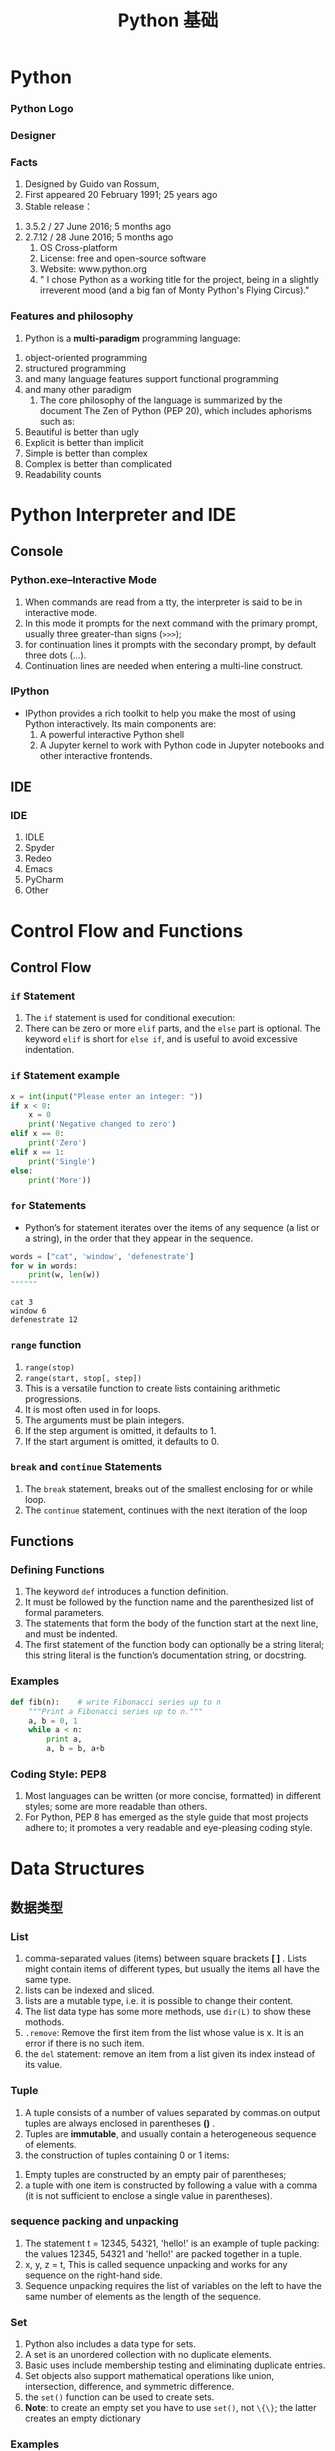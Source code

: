 * Python
*** Python Logo
#+DOWNLOADED: file:C%3A/Users/JL/Desktop/2016-11-30-000127.png @ 2016-11-30 23:06:20
[[file:images/2016-11-30-000127.png]]
*** Designer
#+DOWNLOADED: file:C%3A/Users/JL/Desktop/2016-11-30-000129.png @ 2016-11-30 23:09:05
[[file:images/2016-11-30-000129.png]]
*** Facts
     1. Designed by	Guido van Rossum, 
     2. First appeared	20 February 1991; 25 years ago
     3. Stable release：
	1. 3.5.2 / 27 June 2016; 5 months ago
	2. 2.7.12 / 28 June 2016; 5 months ago
     4. OS	Cross-platform
     5. License: free and open-source software
     6. Website: www.python.org
     7. " I chose Python as a working title for the project, being in a slightly irreverent mood (and a big fan of Monty Python's Flying Circus)."
*** Features and philosophy
     1. Python is a *multi-paradigm* programming language: 
	1. object-oriented programming
	2. structured programming
	3. and many language features support functional programming
	4. and many other paradigm
     2. The core philosophy of the language is summarized by the document The Zen of Python (PEP 20), which includes aphorisms such as:
	1. Beautiful is better than ugly
	2. Explicit is better than implicit
	3. Simple is better than complex
	4. Complex is better than complicated
	5. Readability counts
* Python Interpreter and IDE
** Console
*** Python.exe--Interactive Mode
     1. When commands are read from a tty, the interpreter is said to be in interactive mode.
     2. In this mode it prompts for the next command with the primary prompt, usually three greater-than signs (=>>>=);
     3. for continuation lines it prompts with the secondary prompt, by default three dots (...).
     4. Continuation lines are needed when entering a multi-line construct. 
     
*** IPython
     - IPython provides a rich toolkit to help you make the most of using Python interactively. Its main components are:
       1. A powerful interactive Python shell
       2. A Jupyter kernel to work with Python code in Jupyter notebooks and other interactive frontends.

** IDE
*** IDE
     1. IDLE
     2. Spyder
     3. Redeo
     4. Emacs
     5. PyCharm
     6. Other

* Control Flow and Functions
** Control Flow
*** =if= Statement
     1. The =if= statement is used for conditional execution:
     2. There can be zero or more =elif= parts, and the =else= part is optional. The
        keyword =elif= is short for =else if=, and is useful to avoid
        excessive indentation.
*** =if= Statement example

#+BEGIN_SRC python
x = int(input("Please enter an integer: "))
if x < 0:
    x = 0
    print('Negative changed to zero')
elif x == 0:
    print('Zero')
elif x == 1:
    print('Single')
else:
    print('More'))

#+END_SRC

*** =for= Statements
     - Python’s for statement iterates over the items of any sequence (a list or a string), in the order that they appear in the sequence.


#+BEGIN_SRC python :results output :exports both
words = ["cat", 'window', 'defenestrate']
for w in words:
    print(w, len(w))
""""""
#+END_SRC

#+RESULTS:
: cat 3
: window 6
: defenestrate 12

*** =range= function
     1. =range(stop)=
     2. =range(start, stop[, step])=
     3. This is a versatile function to create lists containing arithmetic progressions.
     4. It is most often used in for loops.
     5. The arguments must be plain integers.
     6. If the step argument is omitted, it defaults to 1.
     7. If the start argument is omitted, it defaults to 0. 
*** COMMENT while, try and with Statements
*** COMMENT The range() Function
*** =break= and =continue= Statements
     1. The =break= statement, breaks out of the smallest enclosing for or while loop.
     2. The =continue= statement, continues with the next iteration of the loop

*** COMMENT pass Statements

** Functions
*** Defining Functions
     1. The keyword =def= introduces a function definition.
     2. It must be followed by the function name and the parenthesized list of formal parameters.
     3. The statements that form the body of the function start at the next line, and must be indented.
     4. The first statement of the function body can optionally be a string literal; this string literal is the function’s documentation string, or docstring.
*** Examples

#+BEGIN_SRC python
def fib(n):    # write Fibonacci series up to n
    """Print a Fibonacci series up to n."""
    a, b = 0, 1
    while a < n:
        print a,
        a, b = b, a+b
#+END_SRC
     
*** COMMENT Argument type:
*** COMMENT Unpacking Argument Lists
*** COMMENT Lambda Expressions
*** COMMENT Documentation Strings
*** Coding Style: PEP8
     1. Most languages can be written (or more concise, formatted) in different styles; some are more readable than others.
     2. For Python, PEP 8 has emerged as the style guide that most projects adhere to; it promotes a very readable and eye-pleasing coding style. 
* Data Structures
** 数据类型
*** List
     1. comma-separated values (items) between square brackets *[ ]* . Lists might
        contain items of different types, but usually the items all have the
        same type.
     2. lists can be indexed and sliced.
     3. lists are a mutable type, i.e. it is possible to change their content.
     4. The list data type has some more methods, use =dir(L)= to show these mothods.
     5. =.remove=: Remove the first item from the list whose value is x. It is an error if there is no such item.
     6. the =del= statement: remove an item from a list given its index instead of its value.
*** Tuple
     1. A tuple consists of a number of values separated by commas.on output tuples are always enclosed in parentheses *()* .
     2. Tuples are *immutable*, and usually contain a heterogeneous sequence of elements.
     3. the construction of tuples containing 0 or 1 items:
	1. Empty tuples are constructed by an empty pair of parentheses;
	2. a tuple with one item is constructed by following a value with a comma (it is not sufficient to enclose a single value in parentheses).
*** sequence packing and unpacking
     1. The statement t = 12345, 54321, 'hello!' is an example of tuple packing: the values 12345, 54321 and 'hello!' are packed together in a tuple.
     2. x, y, z = t, This is called sequence unpacking and works for any sequence on the right-hand side.
     3. Sequence unpacking requires the list of variables on the left to have the same number of elements as the length of the sequence.
*** Set
     1. Python also includes a data type for sets.
     2. A set is an unordered collection with no duplicate elements.
     3. Basic uses include membership testing and eliminating duplicate entries.
     4. Set objects also support mathematical operations like union, intersection, difference, and symmetric difference.
     5. the =set()= function can be used to create sets.
     6. *Note*: to create an empty set you have to use =set()=, not =\{\}=; the latter creates an empty dictionary
*** Examples

#+BEGIN_SRC python
basket = ['apple', 'orange', 'apple', 'pear', 'orange', 'banana']
fruit = set(basket)               # create a set without duplicates
fruit
set(['orange', 'pear', 'apple', 'banana'])
'orange' in fruit                 # fast membership testing
'crabgrass' in fruit

# Demonstrate set operations on unique letters from two words
a = set('abracadabra')
b = set('alacazam')
a                                  # unique letters in a
a - b                              # letters in a but not in b
a | b                              # letters in either a or b
a & b                              # letters in both a and b
a ^ b                              # letters in a or b but not both

""""""
#+END_SRC
     
*** Dictionary
     1. Unlike sequences, which are indexed by a range of numbers, dictionaries
        are indexed by keys, which can be any immutable type; strings and
        numbers can always be keys.
     2. A pair of braces creates an empty dictionary: =\{\}=. Placing a
        comma-separated list of key:value pairs within the braces adds initial
        key:value pairs to the dictionary;

*** Examples
     

#+BEGIN_SRC python
tel = {'jack': 4098, 'sape': 4139}
tel['guido'] = 4127
tel
{'sape': 4139, 'guido': 4127, 'jack': 4098}
tel['jack']
4098
del tel['sape']
tel['irv'] = 4127
tel
{'guido': 4127, 'irv': 4127, 'jack': 4098}
tel.keys()
['guido', 'irv', 'jack']
'guido' in tel

#+END_SRC
** 切片与索引
*** Index(索引) and Slice(切片)
     - 在Python中，list, tuple以及字符串等可以遍历访问的类型都可以应用slice访问， Python使用 [] 来对有序序列进行索引。
     - slice本身的意思是指切片，在这些可以遍历访问的类型中截取其中的某些部分。
     - 负整数索引是从尾部开始取

#+BEGIN_SRC python
x = list(range(10))
x[2]
x[1:5]  
x[-1]
x[2:-2]
""""""
#+END_SRC
     - [@3] 注意：
       1. 所取的slice是一个 *半开半闭* 的区间： ~l[a:b]==> l[a, b)~.
       2. 下标是从0开始，不是从1开始.
*** 如何包含列表中最后一个元素
     1. 使用超过列表长度的索引
     2. 可以列出的访问下标值超出数组长度范围，不会造成越界错误，只不过仅仅返回能遍历到的元素而已
     3. 另外一种办法，使用省略

#+BEGIN_SRC python :eval yes
x[0:11]
x[0:12]
x[0:]
x[:]
""""""
#+END_SRC
*** 倒序取元素
     1. 用 =x[a:b]= 的方式来访问元素来看，我们这里 a, b 取的值要么满足0<= a <= b 或者 a >= 0, b < 0。实际上，a所对应元素的位置总是在b所对应位置的前面。
     2. 如果a所对应元素的位置总是在b所对应位置的后面，并不是所期望的返回一个倒过来的数组，而是返回一个空的数组。

#+BEGIN_SRC python :eval yes
x[3:1]
x[-1:1]
""""""
#+END_SRC
*** extended slice
     1. =x[a:b:step]= slice of x from i to j with step k
     2. 如果a在b前面，step 要取正数，否则取的切片为空
     3. 如果a在b后面，step 要取负数，否则取的切片为空

#+BEGIN_SRC python :eval yes
x[1:7:2]
x[1:7:-2]
x[7:1:2]
x[7:1:-2]
x[::-1]
""""""
#+END_SRC
*** 总结
     1. 在 =x[a:b]= 的情况下，必须保证a所在的索引位置在前，b所在的索引位置在后，否则返回结果为空。
     2. 在 =x[a:b:step]= 的情况下，我们首先要根据a, b的位置来判断方向，a在前，b在后的话，step应该为正，否则应该为负。
     3. 不符合这些情况的话，则返回空的数组。也就是说，看a, b的位置来确定方向，不要犯方向性的错误
* Module
*** Module
     1. A module is a file containing Python definitions and statements.
     2. The file name is the module name with the suffix .py appended.
*** Package
     1. Packages are a way of structuring Python’s module namespace by using
        “dotted module names”.
     2. For example, the module name A.B designates a submodule named B in a package named A. 
*** library
     - Python has a large standard library, commonly cited as one of Python's
        greatest strengths,providing tools suited to many tasks.
     - This is deliberate and has been described as a "batteries included" Python
        philosophy.
     - For Internet-facing applications, many standard formats and protocols (such as MIME and HTTP) are supported.
     - Modules for creating
        graphical user interfaces, connecting to relational databases,
        pseudorandom number generators, arithmetic with arbitrary precision
        decimals, manipulating regular expressions, and doing unit testing
        are also included.
*** Module import
     1. =import module1, module2=
	- Using the module name we can access the function using dot (.) operation.

#+BEGIN_SRC python :eval yes
import math
math.sin(3)
""""""
#+END_SRC

     1. [@2] =import modname as mm= 
     2. =from modname import name1, name2=
     3. =from modname import *=
*** PyPI - the Python Package Index
     - As of November, 2016, the Python Package Index, the official repository
        containing third-party software for Python, contains over 92,000
        packages offering a wide range of functionality, including:
	1. graphical user interfaces, web frameworks, multimedia, databases, networking and communications
	2. test frameworks, automation and web scraping, documentation tools, system administration
	3. scientific computing, text processing, image processing
*** The dir() Function
     1. The built-in function dir() is used to find out which names a module
        defines.
     2. Without arguments, dir() lists the names you have defined currently:
*** 查看modules
     - 查看内置函数(builtin 模块中的函数)： ~dir(__builtin__)~
     - 查看内置模块(written in C and built in to the Python interpreter)： ~sys.builtin_module_names~
     - 查看标准模块： 
       1. CMD中 ~pip install stdlib-list~
       2. ~>>> from stdlib_list import stdlib_list~
       3. ~>>> libraries = stdlib_list("2.7")~
     - 查看所有安装的模块： ~help("modules")~ , CMD 中 ~pip list~
     - 查看当前加载的模块： ~dir()~; ~sys.modules.keys()~

*** 查看某一 package 中所有子包和子模块
     - 使用标准库中的 =pkgutil= 库，如列出 =numpy= 中的所有子包(sub packges)和子模块(sub modules)

#+BEGIN_SRC python :eval yes
import pkgutil
import numpy

for importer, modname, ispkg in pkgutil.iter_modules(numpy.__path__, prefix="numpy."):
    print(modname)

""""""
#+END_SRC

* Class
*** 简介
     1. use functions to organize code and built-in types to organize data.
     2. "object-oriented programming"： uses programmer-defined types to organize both code and data.
     3. Python's built-in types:
	1. list
	2. tuple
	3. dict
	4. set
*** programmer-defined type: class
     1. A programmer-defined type is also called a *class*. A class definition looks like this:

#+BEGIN_SRC python
class Point:
    """Represents a point in 2-D space."""
Point()
""""""
#+END_SRC



    1. [@2] The header indicates that the new class is called Point .
    2. The body is a docstring that explains what the class is for.
    3. You can define variables and methods inside a class definition.
*** object
     1. Defining a class named ~Point~ creates a class object:

#+BEGIN_SRC python :eval no
>>> Point
<class '__main__.Point'>
#+END_SRC

     3. [@2] The class object is like a factory for creating objects.
     4. To create a Point, you call Point as if it were a function

#+BEGIN_SRC python :eval no
>>> blank = Point()
>>> blank
<__main__.Point object at 0xb7e9d3ac>
#+END_SRC
*** instance
     1. The return value is a reference to a Point object, which we assign to blank.
     2. Creating a new object is called *instantiation*, and the object is an *instance* of the class.
     3. When you print an instance, Python tells you what class it belongs to and where it is stored in memory
     4. (the prefix 0x means that the following number is in hexadecimal).
     5. Every object is an instance of some class, so “object” and “instance” are interchangeable.
*** Attributes
     1. You can assign values to an instance using dot notation:

#+BEGIN_SRC python :eval no
>>> blank.x = 3.0
>>> blank.y = 4.0
#+END_SRC

     2. [@2] These elements are called attributes.
     3. You can read the value of an attribute using the same syntax:
#+BEGIN_SRC python :eval no
>>> blank.y
4.0
>>> x = blank.x
>>> x
3.0
#+END_SRC
*** Functions
     1. Pure Function
	- a pure function does not modify any of the objects passed to it as
          arguments and it has no effect, like displaying a value or getting
          user input, other than returning a value.
     2. Modifiers
	- a function to modify the objects it gets as parameters.
*** Methods
     - a *method* is a function that is associated with a particular class.

#+BEGIN_SRC python :eval yes
a=[1,2,3]
import numpy as np
a=np.array(a)
a+1
""""""
#+END_SRC

     - a method is called right after it is bound:

=x.f()=
*** Methods and Functions 
     - Methods are semantically the same as functions, but there are two syntactic differences:
       1. Methods are defined inside a class definition in order to make the
          relationship between the class and the method explicit.
       2. The syntax for invoking a method is different from the syntax for calling a function.
     - Methods and functions can be changed from one form to another, you can
       choose the best form for whatever you are doing.
*** Magic Methods
     1. They are special methods with fixed names. They are the methods with this clumsy syntax, i.e. the double underscores at the beginning and the end.
     2. don't have to invoke magic methods directly. The invocation is realized behind the scenes. 
     3. By convention, the first parameter of a method is called *self* and the second parameter *other*.
     4. The *init* method (short for “initialization”) is a special method that gets invoked when an object is instantiated.
     5. The *str* is a special method, like init, that is supposed to return a string representation of an object(with =print= function).
* Brief Tour of the Standard Library
*** Operating System Interface
     1. The os module provides dozens of functions for interacting with the
        operating system.
     2. For daily file and directory management tasks, the shutil module
        provides a higher level interface that is easier to use
     3. use dir() and help() 函数
*** String Pattern Matching
     1. The re module provides regular expression tools for advanced string processing. For complex matching and manipulation, regular expressions offer succinct, optimized solutions:
     2. When only simple capabilities are needed, string methods are preferred because they are easier to read and debug
*** Mathematics
     1. The math module gives access to the underlying C library functions for floating point math:
     2. The random module provides tools for making random selections:
     3. The decimal module offers a Decimal datatype for decimal floating point arithmetic.
*** Tools for Working with Lists
     1. The array module provides an array() object that is like a list that stores only homogeneous data and stores it more compactly.
     2. The collections module provides a deque() object that is like a list with faster appends and pops from the left side but slower lookups in the middle. These objects are well suited for implementing queues and breadth first tree searches:
*** CSV File Reading and Writing
     1. The csv module implements classes to read and write tabular data in CSV format.
     2. It allows programmers to say, “write this data in the format preferred by Excel,” or “read data from this file which was generated by Excel,” without knowing the precise details of the CSV format used by Excel. Programmers can also describe the CSV formats understood by other applications or define their own special-purpose CSV formats.
     3. The csv module’s reader and writer objects read and write sequences.
*** Structured Markup Processing and Web Tools
     1. HTMLParser defines a class HTMLParser which serves as the basis for parsing text files formatted in HTML (HyperText Mark-up Language) and XHTML.
     2. xml pakcages.
     3. The webbrowser module provides a high-level interface to allow displaying Web-based documents to users. Under most circumstances, simply calling the open() function from this module will do the right thing.
     4. urllib module provides a high-level interface for fetching data across the World Wide Web. In particular, the urlopen() function is similar to the built-in function open(), but accepts Universal Resource Locators (URLs) instead of filenames.

*** Batteries Included
     1. Python has a “batteries included” philosophy.
     2. This is best seen through the sophisticated and robust capabilities of its larger packages.
     3. See The Python Standard Library

* 注意事项
*** 运算
     1. 3/2  3.0/2
     2. The return type of a division (/) operation depends on its operands. If
        both operands are of type int, floor division is performed and an int is
        returned. If either operand is a float, classic division is performed
        and a float is returned.
     3. it is possible to use the ** operator to calculate powers
     4. In interactive mode, the last printed expression is assigned to the variable _.
*** multiple assignment
     1. a, b = 0, 1: the variables a and b simultaneously get the new values 0 and 1.
     2. a, b = b, a+b: expressions on the right-hand side are all evaluated
        first before any of the assignments take place. The right-hand side
        expressions are evaluated from the left to the right.
*** indentation
     1. indentation is Python’s way of grouping statements.
     2. At the interactive prompt, you have to type a tab or space(s) for each indented line.
     3. In practice you will prepare more complicated input for Python with a text editor; all decent text editors have an auto-indent facility.
     4. When a compound statement is entered interactively, it must be followed by a blank line to indicate completion (since the parser cannot guess when you have typed the last line).
     5. Note that each line within a basic block must be indented by the same amount.

* Export Configuration 					   :noexport:ARCHIVE:
#+LATEX_CLASS_OPTIONS: [11pt,xcolor=dvipsnames,aspectratio=43,hyperref={bookmarksdepth=4}]
# +LATEX_CLASS_OPTIONS: \\documentclass[UTF8,a4paper,12pt]{ctexart}  % Latex 去掉上面的语句，加上本语句
#+LaTeX_HEADER_EXTRA: % -------------------------- Document Title -----------------------------
#+LATEX_HEADER_EXTRA: \usepackage{titling}
#+LATEX_HEADER_EXTRA: \pretitle{\begin{center}\vskip -1em\Large\textbf}
#+LATEX_HEADER_EXTRA: \posttitle{\thanks{\textbf{基金项目}：中南财经政法大学基本科研业务费青年教师创新项目（20132049）；中南财经政法大学2013年实验教学项目《统计学实验课程动态图示项目建设》}\par\end{center}}
#+LATEX_HEADER_EXTRA: \preauthor{\begin{center}\CJKfamily{kai}
#+LATEX_HEADER_EXTRA: \lineskip -1em%
#+LATEX_HEADER_EXTRA: \begin{tabular}[t]{c}}
#+LATEX_HEADER_EXTRA: \postauthor{\end{tabular}\par\end{center}}
#+LATEX_HEADER_EXTRA: \predate{\begin{center}\CJKfamily{kai}\vskip -1.2em}
#+LATEX_HEADER_EXTRA: \postdate{\par\end{center}\vskip -2em}
#+LaTeX_HEADER_EXTRA: % ------------------------Chapter Section Title-------------------------
#+LaTeX_HEADER_EXTRA: \usepackage{titlesec}
#+LaTeX_HEADER_EXTRA: \titleformat{\section}{\large\bfseries}{\thesection}{1em}{}
#+LaTeX_HEADER_EXTRA: \titleformat{\subsection}{\normalsize\bfseries}{\thesubsection}{0.5em}{}
#+LaTeX_HEADER_EXTRA: \titlespacing{\section}{0pt}{1ex plus 1ex minus .2ex}{1ex plus 1ex minus .2ex}
#+LaTeX_HEADER_EXTRA: \titlespacing{\subsection}{0pt}{0.5ex plus 1ex minus .2ex}{0.5ex plus 1ex minus .2ex}
#+LaTeX_HEADER_EXTRA: % ------------------------Figure and Table Caption---------------------
#+LaTeX_HEADER_EXTRA: \makeatletter                        % 图表标题格式设置
#+LaTeX_HEADER_EXTRA: \renewcommand{\fnum@table}[1]{\small \bfseries\textcolor{Violet}{\tablename\thetable~~}}
#+LaTeX_HEADER_EXTRA: \renewcommand{\fnum@figure}[1]{\small \CJKfamily{hei} \textcolor{Violet}{\figurename\thefigure~~}}
#+LaTeX_HEADER_EXTRA: \makeatother
#+LaTeX_HEADER_EXTRA: \renewcommand{\thefigure}{\arabic{figure}}
#+LaTeX_HEADER_EXTRA: \renewcommand{\thetable}{\arabic{table}}
#+LaTeX_HEADER_EXTRA: \newcommand{\HRule}{\rule{\linewidth}{0.5mm}}
#+LaTeX_HEADER_EXTRA: % -----------------------------Ref and Bib----------------------------
#+LaTeX_HEADER_EXTRA: \usepackage[super,square,sort&compress]{natbib}      % 参数代表：数字和排序与压缩
#+LaTeX_HEADER_EXTRA: \setlength{\bibsep}{0ex}                             % 参考文献中行距缩小

#+LaTeX_HEADER_EXTRA: \usepackage[top=2cm,bottom=2cm,left=3cm,right=3cm]{geometry}
#+LaTeX_HEADER_EXTRA: \sloppy
#+LaTeX_HEADER_EXTRA: \linespread{1.1}                    % 设置行距
#+LaTeX_HEADER_EXTRA: \setlength{\parindent}{24pt}        % 段落缩进
#+LaTeX_HEADER_EXTRA: \setlength{\parskip}{1ex plus 0.5ex minus 0.2ex}
#+LaTeX_HEADER_EXTRA: \pagestyle {plain}                  % 去掉页眉
#+LaTeX_HEADER_EXTRA: \usepackage{enumitem}               % 设置item间距
#+LaTeX_HEADER_EXTRA: \setitemize[1]{itemsep=0pt,partopsep=0pt,parsep=\parskip,topsep=5pt}  % 设置item间距
#+LaTeX_HEADER_EXTRA: \setenumerate[1]{itemsep=0pt,partopsep=0pt,parsep=\parskip,topsep=5pt} % 设置枚举间距
# +LaTeX_HEADER_EXTRA: \floatsetup[table]{style=plain,capposition=top,font=small}% 在.emacs文件中加载的floatsetup包取代了float包
# +LATEX_HEADER: \author{\CJKfamily{kai} 金\quad 林 \\ \normalsize \CJKfamily{kai} （中南财经政法大学\, 统计与数学学院\, 湖北\, 武汉\, 430073）}
#+LATEX_HEADER: \author{\CJKfamily{kai} 金 \enspace 林 \\ \CJKfamily{kai} 中南财经政法大学统计系 \\ jinlin82@qq.com}


#+BEAMER_HEADER: \usetheme{default}
#+BEAMER_HEADER: \useinnertheme[shadow]{rounded}
#+BEAMER_HEADER: \useoutertheme{infolines}
#+BEAMER_HEADER: \usecolortheme{seahorse}
#+BEAMER_HEADER: \setbeamercolor{frametitle}{fg=Blue, bg=white}
#+BEAMER_HEADER: \setbeamercolor{titlelike}{parent=structure}
#+BEAMER_HEADER: \setbeamertemplate{caption}[numbered]
#+BEAMER_HEADER: \setbeamertemplate{section in toc shaded}[default][50]
#+BEAMER_HEADER: \setbeamertemplate{subsection in toc shaded}[default][20]
# +BEAMER_HEADER: \setbeamertemplate{section in toc}[circle]
#+BEAMER_HEADER: \setbeamertemplate{subsection in toc}[square]
#+BEAMER_HEADER: \logo{\includegraphics[height=0.6cm,width=0.6cm]{znufelogo.jpg}}
#+BEAMER_HEADER: \setbeamercovered{transparent}
#+BEAMER_HEADER: \setCJKmainfont[BoldFont={* Bold}]{Microsoft YaHei}
#+BEAMER_HEADER: \usefonttheme[onlylarge]{structuresmallcapsserif}
#+BEAMER_HEADER: \usefonttheme[onlymath]{serif}
#+BEAMER_HEADER: \setbeamertemplate{frametitle}{\bfseries\insertframetitle\par\vskip-6pt}

#+BEAMER_HEADER: \AtBeginSection[]
#+BEAMER_HEADER: {
#+BEAMER_HEADER: \setcounter{tocdepth}{2}
#+BEAMER_HEADER: \frame[shrink=5]{\tableofcontents[currentsection, hideothersubsections]}
#+BEAMER_HEADER: }
#+BEAMER_HEADER: \AtBeginSubsection[] % Do nothing for \subsection*
#+BEAMER_HEADER: {
#+BEAMER_HEADER: \begin{frame}<beamer>
#+BEAMER_HEADER: \frametitle{}
#+BEAMER_HEADER: \Large \tableofcontents[currentsubsection,sectionstyle=hide/hide, subsectionstyle=show/shaded/hide]
#+BEAMER_HEADER: \end{frame}
#+BEAMER_HEADER: }
#+BEAMER_HEADER: \setlength{\parskip}{1ex plus 0.5ex minus 0.2ex}
#+BEAMER_HEADER: \author[金\; 林(中南财经政法大学统计系)]{\CJKfamily{kai} 金 \enspace 林 \\ 中南财经政法大学统计系 \\ jinlin82@qq.com}

#+AUTHOR:  金 \nbsp 林 \\ 中南财经政法大学统计系 \\ jinlin82@qq.com
#+EMAIL: jinlin82@qq.com
# +DATE: 2014年9月10日
#+OPTIONS: H:3 toc:nil num:4 LaTeX:nil ^:{} email:nil tex:t author:nil arch:nil DATE:t
#+TITLE:  Python 基础

#+PROPERTY: header-args :tangle yes

